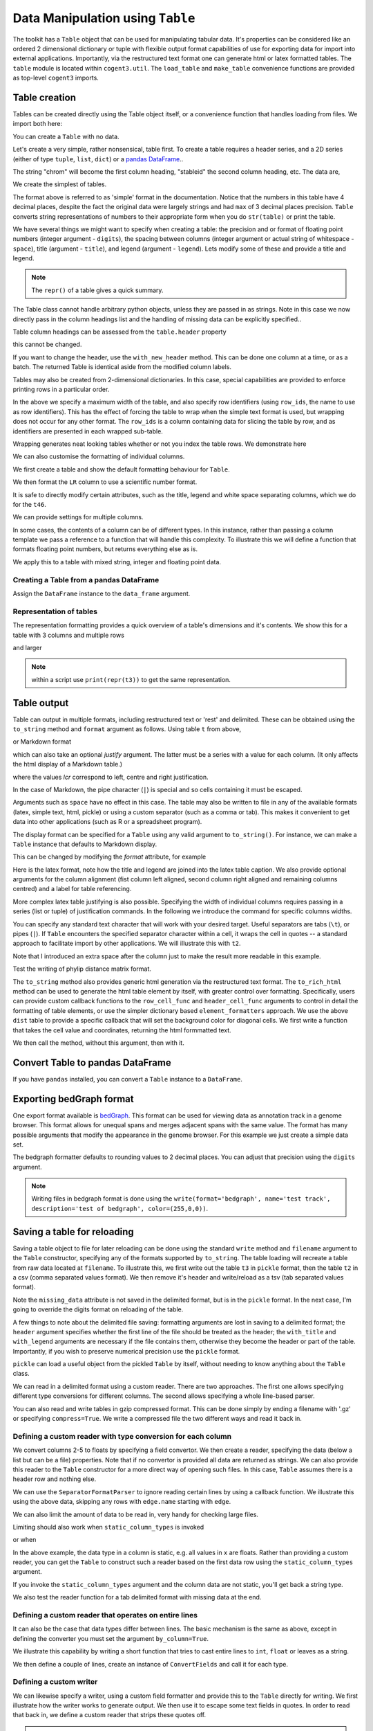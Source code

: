Data Manipulation using ``Table``
=================================

.. sectionauthor:: Gavin Huttley

..
    Copyright 2007-2009, The Cogent Project
    Credits Gavin Huttley, Felix Schill
    License, GPL
    version, 1.3.0.dev
    Maintainer, Gavin Huttley
    Email, gavin.huttley@anu.edu.au
    Status, Production

The toolkit has a ``Table`` object that can be used for manipulating tabular data. It's properties can be considered like an ordered 2 dimensional dictionary or tuple with flexible output format capabilities of use for exporting data for import into external applications. Importantly, via the restructured text format one can generate html or latex formatted tables. The ``table`` module is located within ``cogent3.util``. The ``load_table`` and ``make_table`` convenience functions are provided as top-level ``cogent3`` imports.

Table creation
--------------

Tables can be created directly using the Table object itself, or a convenience function that handles loading from files. We import both here:

.. doctest::

    >>> from cogent3 import load_table, make_table
    >>> from cogent3.util.table import Table

You can create a ``Table`` with no data.

.. doctest::

    >>> t = Table(header=["col 1", "col 2"], data=[])
    >>> t.shape == (0, 2)
    True

Let's create a very simple, rather nonsensical, table first. To create a table requires a header series, and a 2D series (either of type ``tuple``, ``list``, ``dict``) or a `pandas DataFrame <https://pandas.pydata.org/>`_..

.. doctest::

    >>> column_headings = ['chrom', 'stableid', 'length']

The string "chrom" will become the first column heading, "stableid" the second column heading, etc. The data are,

.. doctest::

    >>> rows = [['X', 'ENSG00000005893', 1353],
    ...         ['A', 'ENSG00000019485', 1827],
    ...         ['A', 'ENSG00000019102', 999],
    ...         ['X', 'ENSG00000012174', 1599],
    ...         ['X', 'ENSG00000010671', 1977],
    ...         ['A', 'ENSG00000019186', 1554],
    ...         ['A', 'ENSG00000019144', 4185],
    ...         ['X', 'ENSG00000008056', 2307],
    ...         ['A', 'ENSG00000018408', 1383],
    ...         ['A', 'ENSG00000019169', 1698]]
    ...         
    >>> 

We create the simplest of tables.

.. doctest::

    >>> t = Table(header=column_headings, data=rows)
    >>> print(t)
    ==================================
    chrom           stableid    length
    ----------------------------------
        X    ENSG00000005893      1353
        A    ENSG00000019485      1827
        A    ENSG00000019102       999
        X    ENSG00000012174      1599
        X    ENSG00000010671      1977
        A    ENSG00000019186      1554
        A    ENSG00000019144      4185
        X    ENSG00000008056      2307
        A    ENSG00000018408      1383
        A    ENSG00000019169      1698
    ----------------------------------

The format above is referred to as 'simple' format in the documentation. Notice that the numbers in this table have 4 decimal places, despite the fact the original data were largely strings and had ``max`` of 3 decimal places precision. ``Table`` converts string representations of numbers to their appropriate form when you do ``str(table)`` or print the table.

We have several things we might want to specify when creating a table: the precision and or format of floating point numbers (integer argument - ``digits``), the spacing between columns (integer argument or actual string of whitespace - ``space``), title (argument - ``title``), and legend (argument - ``legend``). Lets modify some of these and provide a title and legend.

.. doctest::

    >>> t = Table(header=column_headings, data=rows, title='Alignment lengths',
    ...           legend='Some analysis',
    ...           digits=2, space='        ')
    >>> print(t)
    Alignment lengths
    ==========================================
    chrom               stableid        length
    ------------------------------------------
        X        ENSG00000005893          1353
        A        ENSG00000019485          1827
        A        ENSG00000019102           999
        X        ENSG00000012174          1599
        X        ENSG00000010671          1977
        A        ENSG00000019186          1554
        A        ENSG00000019144          4185
        X        ENSG00000008056          2307
        A        ENSG00000018408          1383
        A        ENSG00000019169          1698
    ------------------------------------------
    Some analysis

.. note:: The ``repr()`` of a table gives a quick summary.

.. doctest::

    >>> t
    Alignment lengths
    ==========================================
    chrom               stableid        length
    ------------------------------------------
        X        ENSG00000005893          1353
        A        ENSG00000019485          1827
        A        ENSG00000019102           999
        X        ENSG00000012174          1599
        X        ENSG00000010671          1977
        A        ENSG00000019186          1554
        A        ENSG00000019144          4185
        X        ENSG00000008056          2307
        A        ENSG00000018408          1383
        A        ENSG00000019169          1698
    ------------------------------------------
    Some analysis
    <BLANKLINE>
    10 rows x 3 columns

The Table class cannot handle arbitrary python objects, unless they are passed in as strings. Note in this case we now directly pass in the column headings list and the handling of missing data can be explicitly specified..

.. doctest::

    >>> t2 = Table(header=['abcd', 'data'], data=[[str(list(range(1,6))), '0'],
    ...                               ['x', 5.0],
    ...                               ['y', None]],
    ...           missing_data='*', digits=1)
    >>> print(t2)
    =======================
               abcd    data
    -----------------------
    [1, 2, 3, 4, 5]       0
                  x     5.0
                  y    None
    -----------------------

Table column headings can be assessed from the ``table.header`` property

.. doctest::

    >>> assert t2.header == ('abcd', 'data')

this cannot be changed.

.. doctest::

    >>> t2.header[1] = 'Data'
    Traceback (most recent call last):
    TypeError: 'tuple' object does not support item assignment

If you want to change the header, use the ``with_new_header`` method. This can be done one column at a time, or as a batch. The returned Table is identical aside from the modified column labels.

.. doctest::

    >>> mod_header = t2.with_new_header('abcd', 'ABCD')
    >>> assert mod_header.header == ('ABCD', 'data')
    >>> mod_header = t2.with_new_header(['abcd', 'data'], ['ABCD', 'DATA'])
    >>> print(mod_header)
    =======================
               ABCD    DATA
    -----------------------
    [1, 2, 3, 4, 5]       0
                  x     5.0
                  y    None
    -----------------------

Tables may also be created from 2-dimensional dictionaries. In this case, special capabilities are provided to enforce printing rows in a particular order.

.. doctest::

    >>> d2D={'edge.parent': {'NineBande': 'root', 'edge.1': 'root',
    ... 'DogFaced': 'root', 'Human': 'edge.0', 'edge.0': 'edge.1',
    ... 'Mouse': 'edge.1', 'HowlerMon': 'edge.0'}, 'x': {'NineBande': 1.0,
    ... 'edge.1': 1.0, 'DogFaced': 1.0, 'Human': 1.0, 'edge.0': 1.0,
    ... 'Mouse': 1.0, 'HowlerMon': 1.0}, 'length': {'NineBande': 4.0,
    ... 'edge.1': 4.0, 'DogFaced': 4.0, 'Human': 4.0, 'edge.0': 4.0,
    ... 'Mouse': 4.0, 'HowlerMon': 4.0}, 'y': {'NineBande': 3.0, 'edge.1': 3.0,
    ... 'DogFaced': 3.0, 'Human': 3.0, 'edge.0': 3.0, 'Mouse': 3.0,
    ... 'HowlerMon': 3.0}, 'z': {'NineBande': 6.0, 'edge.1': 6.0,
    ... 'DogFaced': 6.0, 'Human': 6.0, 'edge.0': 6.0, 'Mouse': 6.0,
    ... 'HowlerMon': 6.0},
    ... 'edge.name': ['Human', 'HowlerMon', 'Mouse', 'NineBande', 'DogFaced',
    ... 'edge.0', 'edge.1']}
    >>> row_order = d2D['edge.name']
    >>> d2D['edge.name'] = dict(zip(row_order, row_order))
    >>> t3 = Table(['edge.name', 'edge.parent', 'length', 'x', 'y', 'z'], d2D,
    ...            row_order=row_order, missing_data='*', space=8,
    ...            max_width=50, row_ids='edge.name', title='My title',
    ...            legend='legend: this is a nonsense example.')
    >>> print(t3)
    My title
    ==========================================
    edge.name        edge.parent        length
    ------------------------------------------
        Human             edge.0        4.0000
    HowlerMon             edge.0        4.0000
        Mouse             edge.1        4.0000
    NineBande               root        4.0000
     DogFaced               root        4.0000
       edge.0             edge.1        4.0000
       edge.1               root        4.0000
    ------------------------------------------
    <BLANKLINE>
    continued: My title
    =====================================
    edge.name             x             y
    -------------------------------------
        Human        1.0000        3.0000
    HowlerMon        1.0000        3.0000
        Mouse        1.0000        3.0000
    NineBande        1.0000        3.0000
     DogFaced        1.0000        3.0000
       edge.0        1.0000        3.0000
       edge.1        1.0000        3.0000
    -------------------------------------
    <BLANKLINE>
    continued: My title
    =======================
    edge.name             z
    -----------------------
        Human        6.0000
    HowlerMon        6.0000
        Mouse        6.0000
    NineBande        6.0000
     DogFaced        6.0000
       edge.0        6.0000
       edge.1        6.0000
    -----------------------
    <BLANKLINE>
    legend: this is a nonsense example.

In the above we specify a maximum width of the table, and also specify row identifiers (using ``row_ids``, the name to use as row identifiers). This has the effect of forcing the table to wrap when the simple text format is used, but wrapping does not occur for any other format. The ``row_ids`` is a column containing data for slicing the table by row, and as identifiers are presented in each wrapped sub-table.

Wrapping generates neat looking tables whether or not you index the table rows. We demonstrate here

.. doctest::

    >>> from cogent3 import make_table
    >>> h = ['A/C', 'A/G', 'A/T', 'C/A']
    >>> rows = [[0.0425, 0.1424, 0.0226, 0.0391]]
    >>> wrap_table = make_table(header=h, data=rows, max_width=30)
    >>> print(wrap_table)
    ==========================
       A/C       A/G       A/T
    --------------------------
    0.0425    0.1424    0.0226
    --------------------------
    <BLANKLINE>
    continued: 
    ======
       C/A
    ------
    0.0391
    ------
    <BLANKLINE>
    >>> wrap_table = make_table(header=h, data=rows, max_width=30,
    ...  row_ids="A/C")
    >>> print(wrap_table)
    ==========================
       A/C       A/G       A/T
    --------------------------
    0.0425    0.1424    0.0226
    --------------------------
    <BLANKLINE>
    continued: 
    ================
       A/C       C/A
    ----------------
    0.0425    0.0391
    ----------------
    <BLANKLINE>

We can also customise the formatting of individual columns.

.. doctest::

    >>> rows = (('NP_003077_hs_mm_rn_dna', 'Con', 2.5386013224378985),
    ... ('NP_004893_hs_mm_rn_dna', 'Con', 0.12135142635634111e+06),
    ... ('NP_005079_hs_mm_rn_dna', 'Con', 0.95165949788861326e+07),
    ... ('NP_005500_hs_mm_rn_dna', 'Con', 0.73827030202664901e-07),
    ... ('NP_055852_hs_mm_rn_dna', 'Con', 1.0933217708952725e+07))

We first create a table and show the default formatting behaviour for ``Table``.

.. doctest::

    >>> t46 = Table(['Gene', 'Type', 'LR'], rows)
    >>> print(t46)
    ===============================================
                      Gene    Type               LR
    -----------------------------------------------
    NP_003077_hs_mm_rn_dna     Con           2.5386
    NP_004893_hs_mm_rn_dna     Con      121351.4264
    NP_005079_hs_mm_rn_dna     Con     9516594.9789
    NP_005500_hs_mm_rn_dna     Con           0.0000
    NP_055852_hs_mm_rn_dna     Con    10933217.7090
    -----------------------------------------------

We then format the ``LR`` column to use a scientific number format.

.. doctest::

    >>> t46 = Table(['Gene', 'Type', 'LR'], rows)
    >>> t46.format_column('LR', ".4e")
    >>> print(t46)
    ============================================
                      Gene    Type            LR
    --------------------------------------------
    NP_003077_hs_mm_rn_dna     Con    2.5386e+00
    NP_004893_hs_mm_rn_dna     Con    1.2135e+05
    NP_005079_hs_mm_rn_dna     Con    9.5166e+06
    NP_005500_hs_mm_rn_dna     Con    7.3827e-08
    NP_055852_hs_mm_rn_dna     Con    1.0933e+07
    --------------------------------------------

It is safe to directly modify certain attributes, such as the title, legend and white space separating columns, which we do for the ``t46``.

.. doctest::

    >>> t46.title = "A new title"
    >>> t46.legend = "A new legend"
    >>> t46.space = '  '
    >>> print(t46)
    A new title
    ========================================
                      Gene  Type          LR
    ----------------------------------------
    NP_003077_hs_mm_rn_dna   Con  2.5386e+00
    NP_004893_hs_mm_rn_dna   Con  1.2135e+05
    NP_005079_hs_mm_rn_dna   Con  9.5166e+06
    NP_005500_hs_mm_rn_dna   Con  7.3827e-08
    NP_055852_hs_mm_rn_dna   Con  1.0933e+07
    ----------------------------------------
    A new legend

We can provide settings for multiple columns.

.. doctest::

    >>> t3 = Table(['edge.name', 'edge.parent', 'length', 'x', 'y', 'z'], d2D,
    ...            row_order=row_order)
    >>> t3.format_column('x', "%.1e")
    >>> t3.format_column('y', "%.2f")
    >>> print(t3)
    ===============================================================
    edge.name    edge.parent    length          x       y         z
    ---------------------------------------------------------------
        Human         edge.0    4.0000    1.0e+00    3.00    6.0000
    HowlerMon         edge.0    4.0000    1.0e+00    3.00    6.0000
        Mouse         edge.1    4.0000    1.0e+00    3.00    6.0000
    NineBande           root    4.0000    1.0e+00    3.00    6.0000
     DogFaced           root    4.0000    1.0e+00    3.00    6.0000
       edge.0         edge.1    4.0000    1.0e+00    3.00    6.0000
       edge.1           root    4.0000    1.0e+00    3.00    6.0000
    ---------------------------------------------------------------

In some cases, the contents of a column can be of different types. In this instance, rather than passing a column template we pass a reference to a function that will handle this complexity. To illustrate this we will define a function that formats floating point numbers, but returns everything else as is.

.. doctest::

    >>> def formatcol(value):
    ...     if isinstance(value, float):
    ...         val = "%.2f" % value
    ...     else:
    ...         val = str(value)
    ...     return val

We apply this to a table with mixed string, integer and floating point data.

.. doctest::

    >>> t6 = Table(['ColHead'], [['a'], [1], [0.3], ['cc']],
    ...            column_templates=dict(ColHead=formatcol))
    >>> print(t6)
    =======
    ColHead
    -------
          a
          1
       0.30
         cc
    -------

Creating a Table from a pandas DataFrame
^^^^^^^^^^^^^^^^^^^^^^^^^^^^^^^^^^^^^^^^

Assign the ``DataFrame`` instance to the ``data_frame`` argument.

.. doctest::
    
    >>> from pandas import DataFrame
    >>> df = DataFrame(data=[[0, 1], [3,7]], columns=['a', 'b'])
    >>> print(df)
       a  b
    0  0  1
    1  3  7
    >>> df_as_table = make_table(data_frame=df)
    >>> print(df_as_table)
    ======
    a    b
    ------
    0    1
    3    7
    ------

Representation of tables
^^^^^^^^^^^^^^^^^^^^^^^^

The representation formatting provides a quick overview of a table's dimensions and it's contents. We show this for a table with 3 columns and multiple rows

.. doctest::

    >>> t46
    A new title
    ========================================
                      Gene  Type          LR
    ----------------------------------------
    NP_003077_hs_mm_rn_dna   Con  2.5386e+00
    NP_004893_hs_mm_rn_dna   Con  1.2135e+05
    NP_005079_hs_mm_rn_dna   Con  9.5166e+06
    NP_005500_hs_mm_rn_dna   Con  7.3827e-08
    NP_055852_hs_mm_rn_dna   Con  1.0933e+07
    ----------------------------------------
    A new legend
    <BLANKLINE>
    5 rows x 3 columns

and larger

.. doctest::

    >>> t3
    ===============================================================
    edge.name    edge.parent    length          x       y         z
    ---------------------------------------------------------------
        Human         edge.0    4.0000    1.0e+00    3.00    6.0000
    HowlerMon         edge.0    4.0000    1.0e+00    3.00    6.0000
        Mouse         edge.1    4.0000    1.0e+00    3.00    6.0000
    NineBande           root    4.0000    1.0e+00    3.00    6.0000
     DogFaced           root    4.0000    1.0e+00    3.00    6.0000
       edge.0         edge.1    4.0000    1.0e+00    3.00    6.0000
       edge.1           root    4.0000    1.0e+00    3.00    6.0000
    ---------------------------------------------------------------
    <BLANKLINE>
    7 rows x 6 columns

.. note:: within a script use ``print(repr(t3))`` to get the same representation.

Table output
------------

Table can output in multiple formats, including restructured text or 'rest' and delimited. These can be obtained using the ``to_string`` method and ``format`` argument as follows. Using table ``t`` from above,

.. doctest::

    >>> print(t.to_string(format='rest'))
    +----------------------------------+
    |        Alignment lengths         |
    +-------+-----------------+--------+
    | chrom |        stableid | length |
    +=======+=================+========+
    |     X | ENSG00000005893 |   1353 |
    +-------+-----------------+--------+
    |     A | ENSG00000019485 |   1827 |
    +-------+-----------------+--------+
    |     A | ENSG00000019102 |    999 |
    +-------+-----------------+--------+
    |     X | ENSG00000012174 |   1599 |
    +-------+-----------------+--------+
    |     X | ENSG00000010671 |   1977 |
    +-------+-----------------+--------+
    |     A | ENSG00000019186 |   1554 |
    +-------+-----------------+--------+
    |     A | ENSG00000019144 |   4185 |
    +-------+-----------------+--------+
    |     X | ENSG00000008056 |   2307 |
    +-------+-----------------+--------+
    |     A | ENSG00000018408 |   1383 |
    +-------+-----------------+--------+
    |     A | ENSG00000019169 |   1698 |
    +-------+-----------------+--------+
    | Some analysis                    |
    +----------------------------------+


or Markdown format

.. doctest::

    >>> print(t.to_string(format='md'))
    | chrom |        stableid | length |
    |-------|-----------------|--------|
    |     X | ENSG00000005893 |   1353 |
    |     A | ENSG00000019485 |   1827 |
    |     A | ENSG00000019102 |    999 |
    |     X | ENSG00000012174 |   1599 |...


which can also take an optional `justify` argument. The latter must be a series with a value for each column. (It only affects the html display of a Markdown table.)

.. doctest::

    >>> print(t.to_string(format='md', justify='lcr'))
    | chrom |        stableid | length |
    |:------|:---------------:|-------:|
    |     X | ENSG00000005893 |   1353 |
    |     A | ENSG00000019485 |   1827 |
    |     A | ENSG00000019102 |    999 |
    |     X | ENSG00000012174 |   1599 |...


where the values `lcr` correspond to left, centre and right justification.

In the case of Markdown, the pipe character (``|``) is special and so cells containing it must be escaped.

.. doctest::

    >>> md_table = make_table(header=["a", "b"],
    ...                      data=[["val1", "val2"],
    ...                            ["has | symbol", "val4"]])
    >>> print(md_table.to_string(format='md'))
    |             a |    b |
    |---------------|------|
    |          val1 | val2 |
    | has \| symbol | val4 |

Arguments such as ``space`` have no effect in this case. The table may also be written to file in any of the available formats (latex, simple text, html, pickle) or using a custom separator (such as a comma or tab). This makes it convenient to get data into other applications (such as R or a spreadsheet program).

The display format can be specified for a ``Table`` using any valid argument to ``to_string()``. For instance, we can make a ``Table`` instance that defaults to Markdown display.

.. doctest::

    >>> md_table = make_table(header=["a", "b"],
    ...                      data=[["val1", "val2"],
    ...                            ["has | symbol", "val4"]],
    ...                      format="md")
    >>> print(md_table)
    |             a |    b |
    |---------------|------|
    |          val1 | val2 |
    | has \| symbol | val4 |

This can be changed by modifying the `format` attribute, for example

.. doctest::

    >>> md_table.format = "rst"
    >>> print(md_table)
    +--------------+------+
    |            a |    b |
    +==============+======+
    |         val1 | val2 |
    +--------------+------+
    | has | symbol | val4 |
    +--------------+------+

Here is the latex format, note how the title and legend are joined into the latex table caption. We also provide optional arguments for the column alignment (fist column left aligned, second column right aligned and remaining columns centred) and a label for table referencing.

.. doctest::

    >>> print(t3.to_string(format='tex', justify="lrcccc", label="table:example"))
    \begin{table}[htp!]
    \centering
    \begin{tabular}{ l r c c c c }
    \hline
    \bf{edge.name} & \bf{edge.parent} & \bf{length} & \bf{x} & \bf{y} & \bf{z} \\
    \hline
    \hline
        Human &      edge.0 & 4.0000 & 1.0e+00 & 3.00 & 6.0000 \\
    HowlerMon &      edge.0 & 4.0000 & 1.0e+00 & 3.00 & 6.0000 \\
        Mouse &      edge.1 & 4.0000 & 1.0e+00 & 3.00 & 6.0000 \\
    NineBande &        root & 4.0000 & 1.0e+00 & 3.00 & 6.0000 \\
     DogFaced &        root & 4.0000 & 1.0e+00 & 3.00 & 6.0000 \\
       edge.0 &      edge.1 & 4.0000 & 1.0e+00 & 3.00 & 6.0000 \\
       edge.1 &        root & 4.0000 & 1.0e+00 & 3.00 & 6.0000 \\
    \hline
    \end{tabular}
    \label{table:example}
    \end{table}

More complex latex table justifying is also possible. Specifying the width of individual columns requires passing in a series (list or tuple) of justification commands. In the following we introduce the command for specific columns widths.

.. doctest::

    >>> print(t3.to_string(format='tex', justify=["l","p{3cm}","c","c","c","c"]))
    \begin{table}[htp!]
    \centering
    \begin{tabular}{ l p{3cm} c c c c }
    \hline
    \bf{edge.name} & \bf{edge.parent} & \bf{length} & \bf{x} & \bf{y} & \bf{z} \\
    \hline
    \hline
        Human &      edge.0 & 4.0000 & 1.0e+00 & 3.00 & 6.0000 \\
    HowlerMon &      edge.0 & 4.0000 & 1.0e+00 & 3.00 & 6.0000 \\
        Mouse &      edge.1 & 4.0000 & 1.0e+00 & 3.00 & 6.0000 \\
    NineBande &        root & 4.0000 & 1.0e+00 & 3.00 & 6.0000 \\
     DogFaced &        root & 4.0000 & 1.0e+00 & 3.00 & 6.0000 \\
       edge.0 &      edge.1 & 4.0000 & 1.0e+00 & 3.00 & 6.0000 \\
       edge.1 &        root & 4.0000 & 1.0e+00 & 3.00 & 6.0000 \\
    \hline
    \end{tabular}
    \end{table}
    >>> print(t3.to_string(sep=','))
    edge.name,edge.parent,length,      x,   y,     z
        Human,     edge.0,4.0000,1.0e+00,3.00,6.0000
    HowlerMon,     edge.0,4.0000,1.0e+00,3.00,6.0000
        Mouse,     edge.1,4.0000,1.0e+00,3.00,6.0000
    NineBande,       root,4.0000,1.0e+00,3.00,6.0000
     DogFaced,       root,4.0000,1.0e+00,3.00,6.0000
       edge.0,     edge.1,4.0000,1.0e+00,3.00,6.0000
       edge.1,       root,4.0000,1.0e+00,3.00,6.0000

You can specify any standard text character that will work with your desired target. Useful separators are tabs (``\t``), or pipes (``|``). If ``Table`` encounters the specified separator character within a cell, it wraps the cell in quotes -- a standard approach to facilitate import by other applications. We will illustrate this with ``t2``.

.. doctest::

    >>> print(t2.to_string(sep=', '))
               abcd, data
    "[1, 2, 3, 4, 5]",    0
                  x,  5.0
                  y, None

Note that I introduced an extra space after the column just to make the result more readable in this example.

Test the writing of phylip distance matrix format.

.. doctest::

    >>> rows = [['a', '', 0.088337278874079342, 0.18848582712597683,
    ...  0.44084000179091454], ['c', 0.088337278874079342, '',
    ...  0.088337278874079342, 0.44083999937417828], ['b', 0.18848582712597683,
    ...  0.088337278874079342, '', 0.44084000179090932], ['e',
    ...  0.44084000179091454, 0.44083999937417828, 0.44084000179090932, '']]
    >>> header = ['seq1/2', 'a', 'c', 'b', 'e']
    >>> dist = Table(header=header, data=rows, row_ids='seq1/2')
    >>> print(dist.to_string(format='phylip'))
       4
    a           0.0000  0.0883  0.1885  0.4408
    c           0.0883  0.0000  0.0883  0.4408
    b           0.1885  0.0883  0.0000  0.4408
    e           0.4408  0.4408  0.4408  0.0000

The ``to_string`` method also provides generic html generation via the restructured text format. The ``to_rich_html`` method can be used to generate the html table element by itself, with greater control over formatting. Specifically, users can provide custom callback functions to the ``row_cell_func`` and ``header_cell_func`` arguments to control in detail the formatting of table elements, or use the simpler dictionary based ``element_formatters`` approach. We use the above ``dist`` table to provide a specific callback that will set the background color for diagonal cells. We first write a function that takes the cell value and coordinates, returning the html formmatted text.

.. doctest::

    >>> def format_cell(value, row_num, col_num):
    ...     bgcolor=['', ' bgcolor="#0055ff"'][value=='']
    ...     return '<td%s>%s</td>' % (bgcolor, value)

We then call the method, without this argument, then with it.

.. doctest::

    >>> straight_html = dist.to_rich_html(compact=True)
    >>> print(straight_html)
    <table><thead style="font-weight: bold;"...
    >>> rich_html = dist.to_rich_html(row_cell_func=format_cell,
    ...                                  compact=False)
    >>> print(rich_html)
    <table>
    <thead style="font-weight: bold;">
    <th>seq1/2</th>
    <th>a</th>
    <th>c</th>
    <th>b</th>
    <th>e</th>
    </thead>
    <tbody>
    <tr>
    <td>a</td>
    <td bgcolor="#0055ff"></td>
    <td>0.0883</td>...

Convert Table to pandas DataFrame
---------------------------------

If you have ``pandas`` installed, you can convert a ``Table`` instance to a ``DataFrame``.

.. doctest::
    
    >>> tbl = Table(header=['a', 'b'], data=[[0, 1], [3,7]])
    >>> df = tbl.to_dataframe()
    >>> type(df)
    <class 'pandas.core.frame.DataFrame'>
    >>> print(df)
       a  b
    0  0  1
    1  3  7


Exporting bedGraph format
-------------------------

One export format available is bedGraph_. This format can be used for viewing data as annotation track in a genome browser. This format allows for unequal spans and merges adjacent spans with the same value. The format has many possible arguments that modify the appearance in the genome browser. For this example we just create a simple data set.

.. doctest::
    
    >>> rows = [['1', 100, 101, 1.123], ['1', 101, 102, 1.123],
    ...         ['1', 102, 103, 1.123], ['1', 103, 104, 1.123],
    ...         ['1', 104, 105, 1.123], ['1', 105, 106, 1.123],
    ...         ['1', 106, 107, 1.123], ['1', 107, 108, 1.123],
    ...         ['1', 108, 109, 1], ['1', 109, 110, 1],
    ...         ['1', 110, 111, 1], ['1', 111, 112, 1],
    ...         ['1', 112, 113, 1], ['1', 113, 114, 1],
    ...         ['1', 114, 115, 1], ['1', 115, 116, 1],
    ...         ['1', 116, 117, 1], ['1', 117, 118, 1],
    ...         ['1', 118, 119, 2], ['1', 119, 120, 2],
    ...         ['1', 120, 121, 2], ['1', 150, 151, 2],
    ...         ['1', 151, 152, 2], ['1', 152, 153, 2],
    ...         ['1', 153, 154, 2], ['1', 154, 155, 2],
    ...         ['1', 155, 156, 2], ['1', 156, 157, 2],
    ...         ['1', 157, 158, 2], ['1', 158, 159, 2],
    ...         ['1', 159, 160, 2], ['1', 160, 161, 2]]
    ... 
    >>> bgraph = make_table(header=['chrom', 'start', 'end', 'value'],
    ...                   data=rows)
    ...                     
    >>> print(bgraph.to_string(format='bedgraph', name='test track',
    ...     graphType='bar', description='test of bedgraph', color=(255,0,0))) # doctest: +NORMALIZE_WHITESPACE
    track type=bedGraph name="test track" description="test of bedgraph" color=255,0,0 graphType=bar
    1	100	108	1.12
    1	108	118	1.00
    1	118	161	2.00

The bedgraph formatter defaults to rounding values to 2 decimal places. You can adjust that precision using the ``digits`` argument.

.. doctest::
    :options: +NORMALIZE_WHITESPACE
    
    >>> print(bgraph.to_string(format='bedgraph', name='test track',  
    ...     graphType='bar', description='test of bedgraph', color=(255,0,0),
    ...     digits=0)) # doctest: +NORMALIZE_WHITESPACE
    track type=bedGraph name="test track" description="test of bedgraph" color=255,0,0 graphType=bar
    1	100	118	1.00
    1	118	161	2.00

.. note:: Writing files in bedgraph format is done using the ``write(format='bedgraph', name='test track', description='test of bedgraph', color=(255,0,0))``.

.. _bedGraph: https://genome.ucsc.edu/goldenPath/help/bedgraph.html

Saving a table for reloading
----------------------------

Saving a table object to file for later reloading can be done using the standard ``write`` method and ``filename`` argument to the ``Table`` constructor, specifying any of the formats supported by ``to_string``. The table loading will recreate a table from raw data located at ``filename``. To illustrate this, we first write out the table ``t3`` in ``pickle`` format, then the table ``t2`` in a csv (comma separated values format). We then remove it's header and write/reload as a tsv (tab separated values format).

.. doctest::
    :options: +NORMALIZE_WHITESPACE

    >>> t3 = Table(['edge.name', 'edge.parent', 'length', 'x', 'y', 'z'], d2D,
    ...            row_order=row_order, missing_data='*', space=8,
    ...            max_width=50, row_ids='edge.name', title='My title',
    ...            legend='legend: this is a nonsense example.')
    >>> t3.write("t3.pickle")
    >>> t3_loaded = load_table("t3.pickle")
    >>> print(t3_loaded)
    My title
    ==========================================
    edge.name        edge.parent        length
    ------------------------------------------
        Human             edge.0        4.0000
    HowlerMon             edge.0        4.0000
        Mouse             edge.1        4.0000
    NineBande               root        4.0000
     DogFaced               root        4.0000
       edge.0             edge.1        4.0000
       edge.1               root        4.0000
    ------------------------------------------
    <BLANKLINE>
    continued: My title
    =====================================
    edge.name             x             y
    -------------------------------------
        Human        1.0000        3.0000
    HowlerMon        1.0000        3.0000
        Mouse        1.0000        3.0000
    NineBande        1.0000        3.0000
     DogFaced        1.0000        3.0000
       edge.0        1.0000        3.0000
       edge.1        1.0000        3.0000
    -------------------------------------
    <BLANKLINE>
    continued: My title
    =======================
    edge.name             z
    -----------------------
        Human        6.0000
    HowlerMon        6.0000
        Mouse        6.0000
    NineBande        6.0000
     DogFaced        6.0000
       edge.0        6.0000
       edge.1        6.0000
    -----------------------
    <BLANKLINE>
    legend: this is a nonsense example.
    >>> t2 = Table(['abcd', 'data'], [[str([1, 2, 3, 4, 5]), '0'], ['x', 5.0],
    ... ['y', None]], missing_data='*', title='A \ntitle')
    >>> t2.write('t2.csv')
    >>> t2_loaded = load_table('t2.csv', header=True, with_title=True)
    >>> print(t2_loaded)
    A 
    title
    =========================
               abcd      data
    -------------------------
    [1, 2, 3, 4, 5]         0
                  x    5.0000
                  y          
    -------------------------
    >>> t2.title = ""
    >>> t2.write("t2.tsv")
    >>> t2_loaded = load_table('t2.tsv')
    >>> print(t2_loaded)
    =========================
               abcd      data
    -------------------------
    [1, 2, 3, 4, 5]         0
                  x    5.0000
                  y          
    -------------------------

Note the ``missing_data`` attribute is not saved in the delimited format, but is in the ``pickle`` format. In the next case, I'm going to override the digits format on reloading of the table.

.. doctest::
    
    >>> t2 = Table(['abcd', 'data'], [[str([1, 2, 3, 4, 5]), '0'], ['x', 5.0],
    ...            ['y', None]], missing_data='*', title='A \ntitle',
    ...            legend="And\na legend too")
    >>> t2.write('t2.csv', sep=',')
    >>> t2_loaded = load_table('t2.csv', header=True, with_title=True,
    ...                       with_legend=True, sep=',', digits = 2)
    >>> print(t2_loaded) # doctest: +NORMALIZE_WHITESPACE
    A
    title
    =======================
               abcd    data
    -----------------------
    [1, 2, 3, 4, 5]       0
                  x    5.00
                  y
    -----------------------
    And
    a legend too

A few things to note about the delimited file saving: formatting arguments are lost in saving to a delimited format; the ``header`` argument specifies whether the first line of the file should be treated as the header; the ``with_title`` and ``with_legend`` arguments are necessary if the file contains them, otherwise they become the header or part of the table. Importantly, if you wish to preserve numerical precision use the ``pickle`` format.

``pickle`` can load a useful object from the pickled ``Table`` by itself, without needing to know anything about the ``Table`` class.

.. doctest::

    >>> import pickle
    >>> f = open("t3.pickle", "rb")
    >>> pickled = pickle.load(f)
    >>> f.close()
    >>> sorted(pickled.keys())
    ['data', 'init_table']
    >>> pickled['data']["columns"]["length"]
    {'values': [4.0, 4.0, 4.0, 4.0, 4.0, 4.0, 4.0], 'dtype': 'float64'}

We can read in a delimited format using a custom reader. There are two approaches. The first one allows specifying different type conversions for different columns. The second allows specifying a whole line-based parser.

You can also read and write tables in gzip compressed format. This can be done simply by ending a filename with '.gz' or specifying ``compress=True``. We write a compressed file the two different ways and read it back in.

.. doctest::

    >>> t2.write('t2.csv.gz', sep=',')
    >>> t2_gz = load_table('t2.csv.gz', sep=',', with_title=True,
    ...                 with_legend=True)
    >>> t2_gz.shape == t2.shape
    True
    >>> t2.write('t2.csv', sep=',', compress=True)
    >>> t2_gz = load_table('t2.csv.gz', sep=',', with_title=True,
    ...                 with_legend=True)
    >>> t2_gz.shape == t2.shape
    True


Defining a custom reader with type conversion for each column
^^^^^^^^^^^^^^^^^^^^^^^^^^^^^^^^^^^^^^^^^^^^^^^^^^^^^^^^^^^^^

We convert columns 2-5 to floats by specifying a field convertor. We then create a reader, specifying the data (below a list but can be a file) properties. Note that if no convertor is provided all data are returned as strings. We can also provide this reader to the ``Table`` constructor for a more direct way of opening such files. In this case, ``Table`` assumes there is a header row and nothing else.

.. doctest::

    >>> from cogent3.parse.table import ConvertFields, SeparatorFormatParser
    >>> t3.title = t3.legend = None
    >>> comma_sep = t3.to_string(sep=",").splitlines()
    >>> print(comma_sep)
    ['edge.name,edge.parent,length,     x,     y,     z', '    Human,    ...
    >>> converter = ConvertFields([(2,float), (3,float), (4,float), (5, float)])
    >>> reader = SeparatorFormatParser(with_header=True,converter=converter,
    ...      sep=",")
    >>> comma_sep = [line for line in reader(comma_sep)]
    >>> print(comma_sep)
    [['edge.name', 'edge.parent', 'length', 'x', 'y', 'z'], ['Human',...
    >>> t3.write("t3.tab", sep="\t")
    >>> reader = SeparatorFormatParser(with_header=True,converter=converter,
    ...      sep="\t")
    >>> t3a = load_table("t3.tab", reader=reader, title="new title",
    ...       space=2)
    ...
    >>> print(t3a)
    new title
    ======================================================
    edge.name  edge.parent  length       x       y       z
    ------------------------------------------------------
        Human       edge.0  4.0000  1.0000  3.0000  6.0000
    HowlerMon       edge.0  4.0000  1.0000  3.0000  6.0000
        Mouse       edge.1  4.0000  1.0000  3.0000  6.0000
    NineBande         root  4.0000  1.0000  3.0000  6.0000
     DogFaced         root  4.0000  1.0000  3.0000  6.0000
       edge.0       edge.1  4.0000  1.0000  3.0000  6.0000
       edge.1         root  4.0000  1.0000  3.0000  6.0000
    ------------------------------------------------------

We can use the ``SeparatorFormatParser`` to ignore reading certain lines by using a callback function. We illustrate this using the above data, skipping any rows with ``edge.name`` starting with ``edge``.

.. doctest::

    >>> def ignore_internal_nodes(line):
    ...     return line[0].startswith('edge')
    ...
    >>> reader = SeparatorFormatParser(with_header=True,converter=converter,
    ...      sep="\t", ignore=ignore_internal_nodes)
    ...
    >>> tips = load_table("t3.tab", reader=reader, digits=1, space=2)
    >>> print(tips)
    =============================================
    edge.name  edge.parent  length    x    y    z
    ---------------------------------------------
        Human       edge.0     4.0  1.0  3.0  6.0
    HowlerMon       edge.0     4.0  1.0  3.0  6.0
        Mouse       edge.1     4.0  1.0  3.0  6.0
    NineBande         root     4.0  1.0  3.0  6.0
     DogFaced         root     4.0  1.0  3.0  6.0
    ---------------------------------------------

We can also limit the amount of data to be read in, very handy for checking large files.

.. doctest::

    >>> t3a = load_table("t3.tab", sep='\t', limit=3)
    >>> print(t3a)
    ================================================================
    edge.name    edge.parent    length         x         y         z
    ----------------------------------------------------------------
        Human         edge.0    4.0000    1.0000    3.0000    6.0000
    HowlerMon         edge.0    4.0000    1.0000    3.0000    6.0000
        Mouse         edge.1    4.0000    1.0000    3.0000    6.0000
    ----------------------------------------------------------------

Limiting should also work when ``static_column_types`` is invoked

.. doctest::

    >>> t3a = load_table("t3.tab", sep='\t', limit=3, static_column_types=True)
    >>> t3a.shape[0] == 3
    True

or when

In the above example, the data type in a column is static, e.g. all values in ``x`` are floats. Rather than providing a custom reader, you can get the ``Table`` to construct such a reader based on the first data row using the ``static_column_types`` argument.

.. doctest::

    >>> t3a = load_table("t3.tab", static_column_types=True, digits=1,
    ...                 sep='\t')
    >>> print(t3a)
    =======================================================
    edge.name    edge.parent    length      x      y      z
    -------------------------------------------------------
        Human         edge.0       4.0    1.0    3.0    6.0
    HowlerMon         edge.0       4.0    1.0    3.0    6.0
        Mouse         edge.1       4.0    1.0    3.0    6.0
    NineBande           root       4.0    1.0    3.0    6.0
     DogFaced           root       4.0    1.0    3.0    6.0
       edge.0         edge.1       4.0    1.0    3.0    6.0
       edge.1           root       4.0    1.0    3.0    6.0
    -------------------------------------------------------

If you invoke the ``static_column_types`` argument and the column data are not static, you'll get back a string type.

.. doctest::

    >>> t3b = make_table(header=['A', 'B'], data=[[1,1], ['a', 2]])
    >>> print(t3b)
    ======
    A    B
    ------
    1    1
    a    2
    ------
    >>> t3b.write('test3b.txt', sep='\t')
    >>> t3b = load_table('test3b.txt', sep='\t', static_column_types=True)
    >>> t3b.columns["A"]
    array(['1', 'a'], dtype='<U1')

We also test the reader function for a tab delimited format with missing data at the end.

.. doctest::

    >>> data = ['ab\tcd\t', 'ab\tcd\tef']
    >>> tab_reader = SeparatorFormatParser(sep='\t')
    >>> for line in tab_reader(data):
    ...     assert len(line) == 3, line

Defining a custom reader that operates on entire lines
^^^^^^^^^^^^^^^^^^^^^^^^^^^^^^^^^^^^^^^^^^^^^^^^^^^^^^

It can also be the case that data types differ between lines. The basic mechanism is the same as above, except in defining the converter you must set the argument ``by_column=True``.

We illustrate this capability by writing a short function that tries to cast entire lines to ``int``, ``float`` or leaves as a string.

.. doctest::

    >>> def CastLine():
    ...     floats = lambda x: list(map(float, x))
    ...     ints = lambda x: list(map(int, x))
    ...     def call(line):
    ...         try:
    ...             line = ints(line)
    ...         except ValueError:
    ...             try:
    ...                 line = floats(line)
    ...             except ValueError:
    ...                 pass
    ...         return line
    ...     return call

We then define a couple of lines, create an instance of ``ConvertFields`` and call it for each type.

.. doctest::

    >>> line_str_ints = '\t'.join(map(str, range(5)))
    >>> line_str_floats = '\t'.join(map(str, map(float, range(5))))
    >>> data = [line_str_ints, line_str_floats]
    >>> cv = ConvertFields(CastLine(), by_column=False)
    >>> tab_reader = SeparatorFormatParser(with_header=False, converter=cv,
    ...                                    sep='\t')
    >>> for line in tab_reader(data):
    ...     print(line)
    [0, 1, 2, 3, 4]
    [0.0, 1.0, 2.0, 3.0, 4.0]

Defining a custom writer
^^^^^^^^^^^^^^^^^^^^^^^^

We can likewise specify a writer, using a custom field formatter and provide this to the ``Table`` directly for writing. We first illustrate how the writer works to generate output. We then use it to escape some text fields in quotes. In order to read that back in, we define a custom reader that strips these quotes off.

.. doctest::

    >>> from cogent3.format.table import format_fields, separator_formatter
    >>> formatter = format_fields([(0,'"%s"'), (1,'"%s"')])
    >>> writer = separator_formatter(formatter=formatter, sep=" | ")
    >>> for formatted in writer(comma_sep, has_header=True):
    ...      print(formatted)
    edge.name | edge.parent | length | x | y | z
    "Human" | "edge.0" | 4.0 | 1.0 | 3.0 | 6.0
    "HowlerMon" | "edge.0" | 4.0 | 1.0 | 3.0 | 6.0
    "Mouse" | "edge.1" | 4.0 | 1.0 | 3.0 | 6.0
    "NineBande" | "root" | 4.0 | 1.0 | 3.0 | 6.0
    "DogFaced" | "root" | 4.0 | 1.0 | 3.0 | 6.0
    "edge.0" | "edge.1" | 4.0 | 1.0 | 3.0 | 6.0
    "edge.1" | "root" | 4.0 | 1.0 | 3.0 | 6.0
    >>> t3.write(filename="t3.tab", writer=writer)
    >>> strip = lambda x: x.replace('"', '')
    >>> converter = ConvertFields([(0,strip), (1, strip)])
    >>> reader = SeparatorFormatParser(with_header=True, converter=converter,
    ...       sep="|", strip_wspace=True)
    >>> t3a = load_table("t3.tab", reader=reader, title="new title",
    ...       space=2)
    >>> print(t3a)
    new title
    =============================================
    edge.name  edge.parent  length    x    y    z
    ---------------------------------------------
        Human       edge.0     4.0  1.0  3.0  6.0
    HowlerMon       edge.0     4.0  1.0  3.0  6.0
        Mouse       edge.1     4.0  1.0  3.0  6.0
    NineBande         root     4.0  1.0  3.0  6.0
     DogFaced         root     4.0  1.0  3.0  6.0
       edge.0       edge.1     4.0  1.0  3.0  6.0
       edge.1         root     4.0  1.0  3.0  6.0
    ---------------------------------------------

.. note:: There are performance issues for large files. Pickling has proven very slow for saving very large files and introduces significant file size bloat. A simple delimited format is much more efficient both storage wise and, if you use a custom reader (or specify ``static_column_types=True``), to generate and read. A custom reader was approximately 6 fold faster than the standard delimited file reader.

Table slicing and iteration
---------------------------

The Table class is capable of slicing by row, range of rows, column or range of columns headings or used to identify a single cell. Slicing using the method ``get_columns`` can also be used to reorder columns. In the case of columns, either the string headings or their position integers can be used. For rows, if ``row_ids`` was specified, the cell values in that column can also be used.

.. doctest::

    >>> t4 = Table(['edge.name', 'edge.parent', 'length', 'x', 'y', 'z'], d2D,
    ...            row_order=row_order, row_ids='edge.name', title='My title')

We subset ``t4`` by column and reorder them.

.. doctest::

    >>> new = t4.get_columns(['z', 'y'])
    >>> print(new)
    My title
    =============================
    edge.name         z         y
    -----------------------------
        Human    6.0000    3.0000
    HowlerMon    6.0000    3.0000
        Mouse    6.0000    3.0000
    NineBande    6.0000    3.0000
     DogFaced    6.0000    3.0000
       edge.0    6.0000    3.0000
       edge.1    6.0000    3.0000
    -----------------------------

We use the column position indexes to do get the same table.

.. doctest::

    >>> new = t4.get_columns([5, 4])
    >>> print(new)
    My title
    =============================
    edge.name         z         y
    -----------------------------
        Human    6.0000    3.0000
    HowlerMon    6.0000    3.0000
        Mouse    6.0000    3.0000
    NineBande    6.0000    3.0000
     DogFaced    6.0000    3.0000
       edge.0    6.0000    3.0000
       edge.1    6.0000    3.0000
    -----------------------------

We can also using more general slicing, by both rows and columns. The following returns all rows from 4 on, and columns up to (but excluding) 'y':

.. doctest::

    >>> k = t4[4:, :'y']
    >>> print(k)
    My title
    ============================================
    edge.name    edge.parent    length         x
    --------------------------------------------
     DogFaced           root    4.0000    1.0000
       edge.0         edge.1    4.0000    1.0000
       edge.1           root    4.0000    1.0000
    --------------------------------------------

We can explicitly reference individual cells, in this case using both row and column keys.

.. doctest::

    >>> val = t4['HowlerMon', 'y']
    >>> print(val)
    3.0

We slice a single row,

.. doctest::

    >>> new = t4[3]
    >>> print(new)
    My title
    ================================================================
    edge.name    edge.parent    length         x         y         z
    ----------------------------------------------------------------
    NineBande           root    4.0000    1.0000    3.0000    6.0000
    ----------------------------------------------------------------

and range of rows.

.. doctest::

    >>> new = t4[3:6]
    >>> print(new)
    My title
    ================================================================
    edge.name    edge.parent    length         x         y         z
    ----------------------------------------------------------------
    NineBande           root    4.0000    1.0000    3.0000    6.0000
     DogFaced           root    4.0000    1.0000    3.0000    6.0000
       edge.0         edge.1    4.0000    1.0000    3.0000    6.0000
    ----------------------------------------------------------------

You can iterate over the table one row at a time and slice the rows. We illustrate this for slicing a single column,

.. doctest::

    >>> for row in t:
    ...     print(row['stableid'])
    ENSG00000005893
    ENSG00000019485
    ENSG00000019102...

and for multiple columns.

.. doctest::

    >>> for row in t:
    ...     print(row['stableid'], row['length'])
    ENSG00000005893 1353
    ENSG00000019485 1827
    ENSG00000019102 999...

The numerical slice equivalent to the first case above would be ``row[0]``, to the second case either ``row[:]``, ``row[:2]``.

Filtering tables - selecting subsets of rows/columns
----------------------------------------------------

We want to be able to slice a table, based on some condition(s), to produce a new subset table. For instance, we construct a table with type and probability values.

.. doctest::

    >>> header = ['Gene', 'type', 'LR', 'df', 'Prob']
    >>> rows = (('NP_003077_hs_mm_rn_dna', 'Con', 2.5386, 1, 0.1111),
    ...         ('NP_004893_hs_mm_rn_dna', 'Con', 0.1214, 1, 0.7276),
    ...         ('NP_005079_hs_mm_rn_dna', 'Con', 0.9517, 1, 0.3293),
    ...         ('NP_005500_hs_mm_rn_dna', 'Con', 0.7383, 1, 0.3902),
    ...         ('NP_055852_hs_mm_rn_dna', 'Con', 0.0000, 1, 0.9997),
    ...         ('NP_057012_hs_mm_rn_dna', 'Unco', 34.3081, 1, 0.0000),
    ...         ('NP_061130_hs_mm_rn_dna', 'Unco', 3.7986, 1, 0.0513),
    ...         ('NP_065168_hs_mm_rn_dna', 'Con', 89.9766, 1, 0.0000),
    ...         ('NP_065396_hs_mm_rn_dna', 'Unco', 11.8912, 1, 0.0006),
    ...         ('NP_109590_hs_mm_rn_dna', 'Con', 0.2121, 1, 0.6451),
    ...         ('NP_116116_hs_mm_rn_dna', 'Unco', 9.7474, 1, 0.0018))
    >>> t5 = Table(header, rows)
    >>> print(t5)
    =========================================================
                      Gene    type         LR    df      Prob
    ---------------------------------------------------------
    NP_003077_hs_mm_rn_dna     Con     2.5386     1    0.1111
    NP_004893_hs_mm_rn_dna     Con     0.1214     1    0.7276
    NP_005079_hs_mm_rn_dna     Con     0.9517     1    0.3293
    NP_005500_hs_mm_rn_dna     Con     0.7383     1    0.3902
    NP_055852_hs_mm_rn_dna     Con     0.0000     1    0.9997
    NP_057012_hs_mm_rn_dna    Unco    34.3081     1    0.0000
    NP_061130_hs_mm_rn_dna    Unco     3.7986     1    0.0513
    NP_065168_hs_mm_rn_dna     Con    89.9766     1    0.0000
    NP_065396_hs_mm_rn_dna    Unco    11.8912     1    0.0006
    NP_109590_hs_mm_rn_dna     Con     0.2121     1    0.6451
    NP_116116_hs_mm_rn_dna    Unco     9.7474     1    0.0018
    ---------------------------------------------------------

We then seek to obtain only those rows that contain probabilities < 0.05. We use valid python code within a string. **Note:** Make sure your column headings could be valid python variable names or the string based approach will fail (you could use an external function instead, see below).

.. doctest::

    >>> sub_table1 = t5.filtered(callback="Prob < 0.05")
    >>> print(sub_table1)
    =========================================================
                      Gene    type         LR    df      Prob
    ---------------------------------------------------------
    NP_057012_hs_mm_rn_dna    Unco    34.3081     1    0.0000
    NP_065168_hs_mm_rn_dna     Con    89.9766     1    0.0000
    NP_065396_hs_mm_rn_dna    Unco    11.8912     1    0.0006
    NP_116116_hs_mm_rn_dna    Unco     9.7474     1    0.0018
    ---------------------------------------------------------

Using the above table we test the function to extract the raw data for a single column,

.. doctest::

    >>> raw = sub_table1.tolist('LR')
    >>> raw
    [34.3081..., 89.9766..., 11.8912, 9.7474...]

and from multiple columns.

.. doctest::

    >>> raw = sub_table1.tolist(columns=['df', 'Prob'])
    >>> raw
    [[1, 0.0], [1, 0.0],...

We can also do filtering using an external function, in this case we use a ``lambda`` to obtain only those rows of type 'Unco' that contain probabilities < 0.05, modifying our callback function.

.. doctest::

    >>> sub_table2 = t5.filtered(
    ...                 lambda ty_pr: ty_pr[0] == 'Unco' and ty_pr[1] < 0.05,
    ...                 columns=('type', 'Prob')
    ...                 )
    >>> print(sub_table2)
    =========================================================
                      Gene    type         LR    df      Prob
    ---------------------------------------------------------
    NP_057012_hs_mm_rn_dna    Unco    34.3081     1    0.0000
    NP_065396_hs_mm_rn_dna    Unco    11.8912     1    0.0006
    NP_116116_hs_mm_rn_dna    Unco     9.7474     1    0.0018
    ---------------------------------------------------------

This can also be done using the string approach.

.. doctest::

    >>> sub_table2 = t5.filtered("type == 'Unco' and Prob < 0.05")
    >>> print(sub_table2)
    =========================================================
                      Gene    type         LR    df      Prob
    ---------------------------------------------------------
    NP_057012_hs_mm_rn_dna    Unco    34.3081     1    0.0000
    NP_065396_hs_mm_rn_dna    Unco    11.8912     1    0.0006
    NP_116116_hs_mm_rn_dna    Unco     9.7474     1    0.0018
    ---------------------------------------------------------

We can also filter table columns using ``filtered_by_column``. Say we only want the numerical columns, we can write a callback that returns ``False`` if some numerical operation fails, ``True`` otherwise.

.. doctest::

    >>> def is_numeric(values):
    ...     try:
    ...         sum(values)
    ...     except TypeError:
    ...         return False
    ...     return True
    >>> print(t5.filtered_by_column(callback=is_numeric))
    =======================
         LR    df      Prob
    -----------------------
     2.5386     1    0.1111
     0.1214     1    0.7276
     0.9517     1    0.3293
     0.7383     1    0.3902
     0.0000     1    0.9997
    34.3081     1    0.0000
     3.7986     1    0.0513
    89.9766     1    0.0000
    11.8912     1    0.0006
     0.2121     1    0.6451
     9.7474     1    0.0018
    -----------------------

Appending tables
----------------

Tables may also be appended to each other, to make larger tables. We'll construct two simple tables to illustrate this.

.. doctest::

    >>> geneA = Table(['edge.name', 'edge.parent', 'z'], [['Human','root',
    ... 6.0],['Mouse','root', 6.0], ['Rat','root', 6.0]],
    ... title='Gene A')
    >>> geneB = Table(['edge.name', 'edge.parent', 'z'], [['Human','root',
    ... 7.0],['Mouse','root', 7.0], ['Rat','root', 7.0]],
    ... title='Gene B')
    >>> print(geneB)
    Gene B
    ==================================
    edge.name    edge.parent         z
    ----------------------------------
        Human           root    7.0000
        Mouse           root    7.0000
          Rat           root    7.0000
    ----------------------------------

we now use the ``appended`` Table method to create a new table, specifying that we want a new column created (by passing the ``new_column`` argument a heading) in which the table titles will be placed.

.. doctest::

    >>> new = geneA.appended('Gene', geneB, title='Appended tables')
    >>> print(new)
    Appended tables
    ============================================
      Gene    edge.name    edge.parent         z
    --------------------------------------------
    Gene A        Human           root    6.0000
    Gene A        Mouse           root    6.0000
    Gene A          Rat           root    6.0000
    Gene B        Human           root    7.0000
    Gene B        Mouse           root    7.0000
    Gene B          Rat           root    7.0000
    --------------------------------------------

We repeat this without adding a new column.

.. doctest::

    >>> new = geneA.appended(None, geneB, title="Appended, no new column")
    >>> print(new)
    Appended, no new column
    ==================================
    edge.name    edge.parent         z
    ----------------------------------
        Human           root    6.0000
        Mouse           root    6.0000
          Rat           root    6.0000
        Human           root    7.0000
        Mouse           root    7.0000
          Rat           root    7.0000
    ----------------------------------

Miscellaneous
-------------

Tables have a ``shape`` attribute, which specifies *x* (number of columns) and *y* (number of rows). The attribute is a tuple and we illustrate it for the above ``sub_table`` tables. Combined with the ``filtered`` method, this attribute can tell you how many rows satisfy a specific condition.

.. doctest::

    >>> t5.shape
    (11, 5)
    >>> sub_table1.shape
    (4, 5)
    >>> sub_table2.shape
    (3, 5)

For instance, 3 of the 11 rows in ``t`` were significant and belonged to the ``Unco`` type.

For completeness, we generate a table with no rows and assess its shape.

.. doctest::

    >>> sub_table3 = t5.filtered(
    ...                lambda ty_pr: ty_pr[0] == 'Unco' and ty_pr[1] > 0.1,
    ...                columns=('type', 'Prob'))
    >>> sub_table3.shape
    (0, 5)

The distinct values can be obtained for a single column,

.. doctest::

    >>> distinct = new.distinct_values("edge.name")
    >>> assert distinct == set(['Rat', 'Mouse', 'Human']), distinct

or multiple columns

.. doctest::

    >>> distinct = new.distinct_values(["edge.parent", "z"])
    >>> assert distinct == set([('root', 6.0), ('root', 7.0)]), distinct

We can compute column sums. Assuming only numerical values in a column.

.. doctest::

    >>> assert new.summed('z') == 39., new.summed('z')

We construct an example with mixed numerical and non-numerical data. We now compute the column sum with mixed non-numerical/numerical data.

.. doctest::
    :options: +NORMALIZE_WHITESPACE

    >>> mix = make_table(header=['A', 'B'], data=[[0,''],[1,2],[3,4]])
    >>> print(mix)
    ======
    A    B
    ------
    0     
    1    2
    3    4
    ------
    >>> mix.summed('B', strict=False)
    6

We also compute row sums for the pure numerical and mixed non-numerical/numerical rows. For summing across rows we must specify the actual row index as an ``int``.

.. doctest::

    >>> mix.summed(0, col_sum=False, strict=False)
    0
    >>> mix.summed(1, col_sum=False)
    3

We can compute the totals for all columns or rows too.

.. doctest::

    >>> mix.summed(strict=False)
    [4, 6]
    >>> mix.summed(col_sum=False, strict=False)
    [0, 3, 7]

We test these for a strictly numerical table.

.. doctest::

    >>> non_mix = make_table(header=['A', 'B'], data=[[0,1],[1,2],[3,4]])
    >>> non_mix.summed()
    [4, 7]
    >>> non_mix.summed(col_sum=False)
    [1, 3, 7]

We can normalise a numerical table by row,

.. doctest::

    >>> print(non_mix.normalized(by_row=True))
    ================
         A         B
    ----------------
    0.0000    1.0000
    0.3333    0.6667
    0.4286    0.5714
    ----------------

or by column, such that the row/column sums are 1.

.. doctest::

    >>> print(non_mix.normalized(by_row=False))
    ================
         A         B
    ----------------
    0.0000    0.1429
    0.2500    0.2857
    0.7500    0.5714
    ----------------

We normalize by an arbitrary function (maximum value) by row,

.. doctest::

    >>> print(non_mix.normalized(by_row=True, denominator_func=max))
    ================
         A         B
    ----------------
    0.0000    1.0000
    0.5000    1.0000
    0.7500    1.0000
    ----------------

by column.

.. doctest::

    >>> print(non_mix.normalized(by_row=False, denominator_func=max))
    ================
         A         B
    ----------------
    0.0000    0.2500
    0.3333    0.5000
    1.0000    1.0000
    ----------------

Extending tables
----------------

In some cases it is desirable to compute an additional column from existing column values. This is done using the ``with_new_column`` method. We'll use t4 from above, adding two of the columns to create an additional column.

.. doctest::
    
    >>> t7 = t4.with_new_column('Sum', callback="z+x", digits=2)
    >>> print(t7)
    My title
    ==================================================================
    edge.name    edge.parent    length       x       y       z     Sum
    ------------------------------------------------------------------
        Human         edge.0      4.00    1.00    3.00    6.00    7.00
    HowlerMon         edge.0      4.00    1.00    3.00    6.00    7.00
        Mouse         edge.1      4.00    1.00    3.00    6.00    7.00
    NineBande           root      4.00    1.00    3.00    6.00    7.00
     DogFaced           root      4.00    1.00    3.00    6.00    7.00
       edge.0         edge.1      4.00    1.00    3.00    6.00    7.00
       edge.1           root      4.00    1.00    3.00    6.00    7.00
    ------------------------------------------------------------------

We test this with an externally defined function.

.. doctest::

    >>> func = lambda x_y: x_y[0] * x_y[1]
    >>> t7 = t4.with_new_column('Sum', callback=func, columns=("y","z"),
    ... digits=2)
    >>> print(t7)
    My title
    ===================================================================
    edge.name    edge.parent    length       x       y       z      Sum
    -------------------------------------------------------------------
        Human         edge.0      4.00    1.00    3.00    6.00    18.00
    HowlerMon         edge.0      4.00    1.00    3.00    6.00    18.00
        Mouse         edge.1      4.00    1.00    3.00    6.00    18.00
    NineBande           root      4.00    1.00    3.00    6.00    18.00
     DogFaced           root      4.00    1.00    3.00    6.00    18.00
       edge.0         edge.1      4.00    1.00    3.00    6.00    18.00
       edge.1           root      4.00    1.00    3.00    6.00    18.00
    -------------------------------------------------------------------
    >>> func = lambda x: x**3
    >>> t7 = t4.with_new_column('Sum', callback=func, columns="y", digits=2)
    >>> print(t7)
    My title
    ===================================================================
    edge.name    edge.parent    length       x       y       z      Sum
    -------------------------------------------------------------------
        Human         edge.0      4.00    1.00    3.00    6.00    27.00
    HowlerMon         edge.0      4.00    1.00    3.00    6.00    27.00
        Mouse         edge.1      4.00    1.00    3.00    6.00    27.00
    NineBande           root      4.00    1.00    3.00    6.00    27.00
     DogFaced           root      4.00    1.00    3.00    6.00    27.00
       edge.0         edge.1      4.00    1.00    3.00    6.00    27.00
       edge.1           root      4.00    1.00    3.00    6.00    27.00
    -------------------------------------------------------------------

Sorting tables
--------------

We want a table sorted according to values in a column.

.. doctest::

    >>> sorted = t5.sorted(columns='LR')
    >>> print(sorted)
    =========================================================
                      Gene    type         LR    df      Prob
    ---------------------------------------------------------
    NP_055852_hs_mm_rn_dna     Con     0.0000     1    0.9997
    NP_004893_hs_mm_rn_dna     Con     0.1214     1    0.7276
    NP_109590_hs_mm_rn_dna     Con     0.2121     1    0.6451
    NP_005500_hs_mm_rn_dna     Con     0.7383     1    0.3902
    NP_005079_hs_mm_rn_dna     Con     0.9517     1    0.3293
    NP_003077_hs_mm_rn_dna     Con     2.5386     1    0.1111
    NP_061130_hs_mm_rn_dna    Unco     3.7986     1    0.0513
    NP_116116_hs_mm_rn_dna    Unco     9.7474     1    0.0018
    NP_065396_hs_mm_rn_dna    Unco    11.8912     1    0.0006
    NP_057012_hs_mm_rn_dna    Unco    34.3081     1    0.0000
    NP_065168_hs_mm_rn_dna     Con    89.9766     1    0.0000
    ---------------------------------------------------------

We want a table sorted according to values in a subset of columns, note the order of columns determines the sort order.

.. doctest::

    >>> sorted = t5.sorted(columns=('LR', 'type'))
    >>> print(sorted)
    =========================================================
                      Gene    type         LR    df      Prob
    ---------------------------------------------------------
    NP_055852_hs_mm_rn_dna     Con     0.0000     1    0.9997
    NP_004893_hs_mm_rn_dna     Con     0.1214     1    0.7276
    NP_109590_hs_mm_rn_dna     Con     0.2121     1    0.6451
    NP_005500_hs_mm_rn_dna     Con     0.7383     1    0.3902
    NP_005079_hs_mm_rn_dna     Con     0.9517     1    0.3293
    NP_003077_hs_mm_rn_dna     Con     2.5386     1    0.1111
    NP_061130_hs_mm_rn_dna    Unco     3.7986     1    0.0513
    NP_116116_hs_mm_rn_dna    Unco     9.7474     1    0.0018
    NP_065396_hs_mm_rn_dna    Unco    11.8912     1    0.0006
    NP_057012_hs_mm_rn_dna    Unco    34.3081     1    0.0000
    NP_065168_hs_mm_rn_dna     Con    89.9766     1    0.0000
    ---------------------------------------------------------

We now do a sort based on 2 columns.

.. doctest::

    >>> sorted = t5.sorted(columns=('type', 'LR'))
    >>> print(sorted)
    =========================================================
                      Gene    type         LR    df      Prob
    ---------------------------------------------------------
    NP_055852_hs_mm_rn_dna     Con     0.0000     1    0.9997
    NP_004893_hs_mm_rn_dna     Con     0.1214     1    0.7276
    NP_109590_hs_mm_rn_dna     Con     0.2121     1    0.6451
    NP_005500_hs_mm_rn_dna     Con     0.7383     1    0.3902
    NP_005079_hs_mm_rn_dna     Con     0.9517     1    0.3293
    NP_003077_hs_mm_rn_dna     Con     2.5386     1    0.1111
    NP_065168_hs_mm_rn_dna     Con    89.9766     1    0.0000
    NP_061130_hs_mm_rn_dna    Unco     3.7986     1    0.0513
    NP_116116_hs_mm_rn_dna    Unco     9.7474     1    0.0018
    NP_065396_hs_mm_rn_dna    Unco    11.8912     1    0.0006
    NP_057012_hs_mm_rn_dna    Unco    34.3081     1    0.0000
    ---------------------------------------------------------

Reverse sort a single column

.. doctest::

    >>> sorted = t5.sorted('LR', reverse='LR')
    >>> print(sorted)
    =========================================================
                      Gene    type         LR    df      Prob
    ---------------------------------------------------------
    NP_065168_hs_mm_rn_dna     Con    89.9766     1    0.0000
    NP_057012_hs_mm_rn_dna    Unco    34.3081     1    0.0000
    NP_065396_hs_mm_rn_dna    Unco    11.8912     1    0.0006
    NP_116116_hs_mm_rn_dna    Unco     9.7474     1    0.0018
    NP_061130_hs_mm_rn_dna    Unco     3.7986     1    0.0513
    NP_003077_hs_mm_rn_dna     Con     2.5386     1    0.1111
    NP_005079_hs_mm_rn_dna     Con     0.9517     1    0.3293
    NP_005500_hs_mm_rn_dna     Con     0.7383     1    0.3902
    NP_109590_hs_mm_rn_dna     Con     0.2121     1    0.6451
    NP_004893_hs_mm_rn_dna     Con     0.1214     1    0.7276
    NP_055852_hs_mm_rn_dna     Con     0.0000     1    0.9997
    ---------------------------------------------------------

Sort by just specifying the ``reverse`` column

.. doctest::

    >>> sorted = t5.sorted(reverse='LR')
    >>> print(sorted)
    =========================================================
                      Gene    type         LR    df      Prob
    ---------------------------------------------------------
    NP_065168_hs_mm_rn_dna     Con    89.9766     1    0.0000
    NP_057012_hs_mm_rn_dna    Unco    34.3081     1    0.0000
    NP_065396_hs_mm_rn_dna    Unco    11.8912     1    0.0006
    NP_116116_hs_mm_rn_dna    Unco     9.7474     1    0.0018
    NP_061130_hs_mm_rn_dna    Unco     3.7986     1    0.0513
    NP_003077_hs_mm_rn_dna     Con     2.5386     1    0.1111
    NP_005079_hs_mm_rn_dna     Con     0.9517     1    0.3293
    NP_005500_hs_mm_rn_dna     Con     0.7383     1    0.3902
    NP_109590_hs_mm_rn_dna     Con     0.2121     1    0.6451
    NP_004893_hs_mm_rn_dna     Con     0.1214     1    0.7276
    NP_055852_hs_mm_rn_dna     Con     0.0000     1    0.9997
    ---------------------------------------------------------

Reverse sort one column but not another

.. doctest::

    >>> sorted = t5.sorted(columns=('type', 'LR'), reverse='LR')
    >>> print(sorted)
    =========================================================
                      Gene    type         LR    df      Prob
    ---------------------------------------------------------
    NP_065168_hs_mm_rn_dna     Con    89.9766     1    0.0000
    NP_003077_hs_mm_rn_dna     Con     2.5386     1    0.1111
    NP_005079_hs_mm_rn_dna     Con     0.9517     1    0.3293
    NP_005500_hs_mm_rn_dna     Con     0.7383     1    0.3902
    NP_109590_hs_mm_rn_dna     Con     0.2121     1    0.6451
    NP_004893_hs_mm_rn_dna     Con     0.1214     1    0.7276
    NP_055852_hs_mm_rn_dna     Con     0.0000     1    0.9997
    NP_057012_hs_mm_rn_dna    Unco    34.3081     1    0.0000
    NP_065396_hs_mm_rn_dna    Unco    11.8912     1    0.0006
    NP_116116_hs_mm_rn_dna    Unco     9.7474     1    0.0018
    NP_061130_hs_mm_rn_dna    Unco     3.7986     1    0.0513
    ---------------------------------------------------------

Reverse sort both columns.

.. doctest::

    >>> sorted = t5.sorted(columns=('type', 'LR'), reverse=('type', 'LR'))
    >>> print(sorted)
    =========================================================
                      Gene    type         LR    df      Prob
    ---------------------------------------------------------
    NP_057012_hs_mm_rn_dna    Unco    34.3081     1    0.0000
    NP_065396_hs_mm_rn_dna    Unco    11.8912     1    0.0006
    NP_116116_hs_mm_rn_dna    Unco     9.7474     1    0.0018
    NP_061130_hs_mm_rn_dna    Unco     3.7986     1    0.0513
    NP_065168_hs_mm_rn_dna     Con    89.9766     1    0.0000
    NP_003077_hs_mm_rn_dna     Con     2.5386     1    0.1111
    NP_005079_hs_mm_rn_dna     Con     0.9517     1    0.3293
    NP_005500_hs_mm_rn_dna     Con     0.7383     1    0.3902
    NP_109590_hs_mm_rn_dna     Con     0.2121     1    0.6451
    NP_004893_hs_mm_rn_dna     Con     0.1214     1    0.7276
    NP_055852_hs_mm_rn_dna     Con     0.0000     1    0.9997
    ---------------------------------------------------------

Joining Tables
--------------

The Table object is capable of joins or merging of records in two tables. There are two fundamental types of joins -- inner and outer -- with there being different sub-types. We demonstrate these first constructing some simple tables.

.. doctest::

    >>> a=Table(header=["index", "col2","col3"],
    ...         data=[[1,2,3],[2,3,1],[2,6,5]], title="A")
    >>> print(a)
    A
    =====================
    index    col2    col3
    ---------------------
        1       2       3
        2       3       1
        2       6       5
    ---------------------
    >>> b=Table(header=["index", "col2","col3"],
    ...         data=[[1,2,3],[2,2,1],[3,6,3]], title="B")
    >>> print(b)
    B
    =====================
    index    col2    col3
    ---------------------
        1       2       3
        2       2       1
        3       6       3
    ---------------------
    >>> c=Table(header=["index","col_c2"],rows=[[1,2],[3,2],[3,5]],title="C")
    >>> print(c)
    C
    ===============
    index    col_c2
    ---------------
        1         2
        3         2
        3         5
    ---------------

For a natural inner join, only 1 copy of columns with the same name are retained. So we expect the headings to be identical between the table ``a``/``b`` and the result of ``a.joined(b)`` or ``b.joined(a)``.

.. doctest::

    >>> assert a.joined(b).header == b.header
    >>> assert b.joined(a).header == a.header

For a standard inner join, the joined table should contain all columns from ``a`` and ``b`` excepting the index column(s). Simply providing a column name (or index) selects this behaviour. Note that in this case, column names from the second table are made unique by prefixing them with that tables title. If the right table does not have a title, a default value `right` is used.

.. doctest::

    >>> b.title = None
    >>> c.joined(b)
    ===========================================
    index    col_c2    right_col2    right_col3
    -------------------------------------------
        1         2             2             3
        3         2             6             3
        3         5             6             3
    -------------------------------------------
    <BLANKLINE>
    3 rows x 4 columns
    >>> b.title = 'B'
    >>> assert a.joined(b, "index").header == ("index", "col2", "col3",
    ...                                        "B_col2", "B_col3")
    ...

Note that the table title's were used to prefix the column headings from the second table. We further test this using table ``c`` which has different dimensions.

.. doctest::

    >>> assert a.joined(c,"index").header == ("index","col2","col3",
    ...                                       "C_col_c2")

It's also possible to specify index columns using numerical values, the results of which should be the same.

.. doctest::

    >>> r1 = a.joined(b,[0, 2])
    >>> r2 = a.joined(b,["index","col3"])
    >>> assert r1.tolist() == r2.tolist()

Additionally, it's possible to provide two series of indices for the two tables. Here, they have identical values.

.. doctest::

    >>> assert a.joined(b, ["index", "col3"],["index", "col3"]).tolist()\
    ...         == a.joined(b,["index","col3"]).tolist()

The results of a standard join between tables ``a`` and ``b`` are

.. doctest::

    >>> print(a.joined(b, ["index"], title='A&B'))
    A&B
    =========================================
    index    col2    col3    B_col2    B_col3
    -----------------------------------------
        1       2       3         2         3
        2       3       1         2         1
        2       6       5         2         1
    -----------------------------------------

We demo the table specific indices.

.. doctest::

    >>> print(a.joined(c, ["col2"], ["index"], title='A&C by "col2/index"'))
    A&C by "col2/index"
    =================================
    index    col2    col3    C_col_c2
    ---------------------------------
        2       3       1           2
        2       3       1           5
    ---------------------------------

Tables ``a`` and ``c`` share a single row with the same value in the ``index`` column, hence a join by that index should return a table with just that row.

.. doctest::

    >>> print(a.joined(c, "index", title='A&C by "index"'))
    A&C by "index"
    =================================
    index    col2    col3    C_col_c2
    ---------------------------------
        1       2       3           2
    ---------------------------------

A natural join of tables ``a`` and ``b`` results in a table with only rows that were identical between the two parents.

.. doctest::

    >>> print(a.joined(b, title='A&B Natural Join'))
    A&B Natural Join
    =====================
    index    col2    col3
    ---------------------
        1       2       3
    ---------------------

We test the outer join by defining an additional table with different dimensions, and conducting a join specifying ``inner_join=False``.

.. doctest::

    >>> d=Table(header=["index", "col_c2"], data=[[5,42],[6,23]], title="D")
    >>> print(d)
    D
    ===============
    index    col_c2
    ---------------
        5        42
        6        23
    ---------------
    >>> print(c.joined(d,inner_join=False, title='C&D Outer join'))
    C&D Outer join
    ======================================
    index    col_c2    D_index    D_col_c2
    --------------------------------------
        1         2          5          42
        1         2          6          23
        3         2          5          42
        3         2          6          23
        3         5          5          42
        3         5          6          23
    --------------------------------------

We establish the ``joined`` method works for mixtures of character and numerical data, setting some indices and some cell values to be strings.

.. doctest::

    >>> a=Table(header=["index", "col2","col3"],
    ...         data=[[1,2,"3"],["2",3,1],[2,6,5]], title="A")
    >>> b=Table(header=["index", "col2","col3"],
    ...         data=[[1,2,"3"],["2",2,1],[3,6,3]], title="B")
    >>> assert a.joined(b, ["index", "col3"],["index", "col3"]).tolist()\
    ...         == a.joined(b,["index","col3"]).tolist()

We test that the ``joined`` method works when the column index orders differ.

.. doctest::

    >>> t1_header = ['a', 'b']
    >>> t1_rows = [(1,2),(3,4)]
    >>> t2_header = ['b', 'c']
    >>> t2_rows = [(3,6),(4,8)]
    >>> t1 = Table(t1_header, data=t1_rows, title='t1')
    >>> t2 = Table(t2_header, data=t2_rows, title='t2')
    >>> t3 = t1.joined(t2, columns_self=["b"], columns_other=["b"])
    >>> print(t3)
    ==============
    a    b    t2_c
    --------------
    3    4       8
    --------------

We then establish that a join with no values does not cause a failure, just returns an empty ``Table``.

.. doctest::

    >>> t4_header = ['b', 'c']
    >>> t4_rows = [(5,6),(7,8)]
    >>> t4 = make_table(header=t4_header, data=t4_rows)
    >>> t4.title = 't4'
    >>> t5 = t1.joined(t4, columns_self=["b"], columns_other=["b"])
    >>> print(t5)
    ==============
    a    b    t4_c
    --------------
    --------------

Whose representation looks like

.. doctest::

    >>> t5
    ==============
    a    b    t4_c
    --------------
    --------------
    <BLANKLINE>
    0 rows x 3 columns

Transposing a table
-------------------

Tables can be transposed.

.. doctest::

    >>> from cogent3 import make_table
    >>> title='#Full OTU Counts'
    >>> header = ['#OTU ID', '14SK041', '14SK802']
    >>> rows = [[-2920, '332', 294],
    ...         [-1606, '302', 229],
    ...         [-393, 141, 125],
    ...         [-2109, 138, 120],
    ...         [-5439, 104, 117],
    ...         [-1834, 70, 75],
    ...         [-18588, 65, 47],
    ...         [-1350, 60, 113],
    ...         [-2160, 57, 52],
    ...         [-11632, 47, 36]]
    >>> table = make_table(header=header,rows=rows,title=title)
    >>> print(table)
    #Full OTU Counts
    =============================
    #OTU ID    14SK041    14SK802
    -----------------------------
      -2920        332        294
      -1606        302        229
       -393        141        125
      -2109        138        120
      -5439        104        117
      -1834         70         75
     -18588         65         47
      -1350         60        113
      -2160         57         52
     -11632         47         36
    -----------------------------

We now transpose this. We require a new column heading for header data and an identifier for which existing column will become the header (default is index 0).

.. doctest::

    >>> tp = table.transposed(new_column_name='sample',
    ...             select_as_header='#OTU ID', space=2)
    ...
    >>> print(tp)
    #Full OTU Counts
    ==============================================================================
     sample  -2920  -1606  -393  -2109  -5439  -1834  -18588  -1350  -2160  -11632
    ------------------------------------------------------------------------------
    14SK041    332    302   141    138    104     70      65     60     57      47
    14SK802    294    229   125    120    117     75      47    113     52      36
    ------------------------------------------------------------------------------

We test transposition with default value is the same.

.. doctest::

    >>> tp = table.transposed(new_column_name='sample', space=2)
    ...
    >>> print(tp)
    #Full OTU Counts
    ==============================================================================
     sample  -2920  -1606  -393  -2109  -5439  -1834  -18588  -1350  -2160  -11632
    ------------------------------------------------------------------------------
    14SK041    332    302   141    138    104     70      65     60     57      47
    14SK802    294    229   125    120    117     75      47    113     52      36
    ------------------------------------------------------------------------------

We test transposition selecting a different column to become the header.

.. doctest::

    >>> tp = table.transposed(new_column_name='sample',
    ...             select_as_header='14SK802', space=2)
    ...
    >>> print(tp)
    #Full OTU Counts
    ==============================================================================
     sample    294    229   125    120    117     75      47    113     52      36
    ------------------------------------------------------------------------------
    #OTU ID  -2920  -1606  -393  -2109  -5439  -1834  -18588  -1350  -2160  -11632
    14SK041    332    302   141    138    104     70      65     60     57      47
    ------------------------------------------------------------------------------

Counting rows
-------------

We can count the number of rows for which a condition holds. This method uses the same arguments as ``filtered`` but returns an integer result only.

.. doctest::

    >>> print(c.count("col_c2 == 2"))
    2
    >>> print(c.joined(d,inner_join=False).count("index==3 and D_index==5"))
    2

Testing a sub-component
-----------------------

Before using ``Table``, we exercise some formatting code:

.. doctest::

    >>> from cogent3.format.table import formatted_cells, phylip_matrix, latex

We check we can format an arbitrary 2D list, without a header, using the ``formatted_cells`` function directly.

.. doctest::

    >>> data = [[230, 'acdef', 1.3], [6, 'cc', 1.9876]]
    >>> head = ['one', 'two', 'three']
    >>> header, formatted = formatted_cells(data, header=head)
    >>> print(formatted)
    [['230', 'acdef', '1.3000'], ['  6', '   cc', '1.9876']]
    >>> print(header)
    ['one', '  two', ' three']

We directly test the latex formatting.

.. doctest::

    >>> print(latex(formatted, header, justify='lrl', caption='A legend',
    ...             label="table:test"))
    \begin{table}[htp!]
    \centering
    \begin{tabular}{ l r l }
    \hline
    \bf{one} & \bf{two} & \bf{three} \\
    \hline
    \hline
    230 & acdef & 1.3000 \\
      6 &    cc & 1.9876 \\
    \hline
    \end{tabular}
    \caption{A legend}
    \label{table:test}
    \end{table}

..
    Import the ``os`` module so some file cleanup can be done at the end. To check the contents of those files, just delete the following prior to running the test. The try/except clause below is aimed at case where ``junk.pdf`` wasn't created due to ``reportlab`` not being present.

.. doctest::
    :hide:

    >>> import os
    >>> to_delete = ['t3.pickle', 't2.csv', 't2.tsv', 't2.csv.gz', 't3.tab',
    ...              'test3b.txt']
    >>> for f in to_delete:
    ...     try:
    ...         os.remove(f)
    ...     except OSError:
    ...         pass

